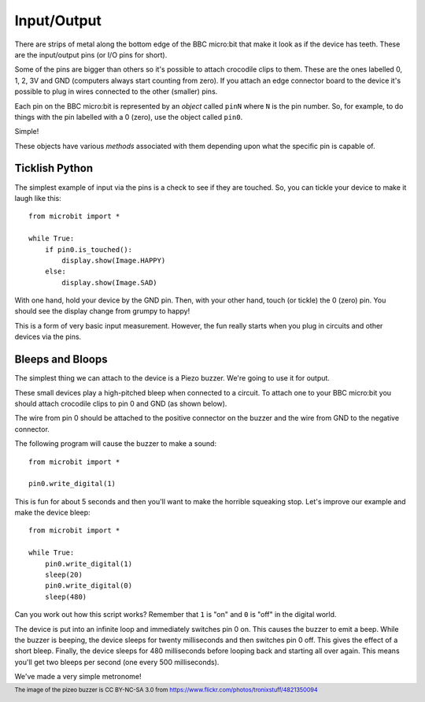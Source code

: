 Input/Output
------------

There are strips of metal along the bottom edge of the BBC micro:bit that make
it look as if the device has teeth. These are the input/output pins (or I/O pins
for short).

.. image:: https://microbit-micropython.readthedocs.io/en/v2-docs/_images/blue-microbit.png

Some of the pins are bigger than others so it's possible to attach crocodile
clips to them. These are the ones labelled 0, 1, 2, 3V and GND (computers
always start counting from zero). If you attach an edge connector board to the
device it's possible to plug in wires connected to the other (smaller) pins.

Each pin on the BBC micro:bit is represented by an *object* called ``pinN``
where ``N`` is the pin number. So, for example, to do things with the pin
labelled with a 0 (zero), use the object called ``pin0``.

Simple!

These objects have various *methods* associated with them depending upon what
the specific pin is capable of.

Ticklish Python
+++++++++++++++

The simplest example of input via the pins is a check to see if they are
touched. So, you can tickle your device to make it laugh like this::

    from microbit import *

    while True:
        if pin0.is_touched():
            display.show(Image.HAPPY)
        else:
            display.show(Image.SAD)

With one hand, hold your device by the GND pin. Then, with your other hand,
touch (or tickle) the 0 (zero) pin. You should see the display change from
grumpy to happy!

This is a form of very basic input measurement. However, the fun really starts
when you plug in circuits and other devices via the pins.

Bleeps and Bloops
+++++++++++++++++

The simplest thing we can attach to the device is a Piezo buzzer. We're going
to use it for output.

.. image:: https://microbit-micropython.readthedocs.io/en/v2-docs/_images/piezo_buzzer.jpg

These small devices play a high-pitched bleep when connected to a circuit. To
attach one to your BBC micro:bit you should attach crocodile clips to pin 0 and
GND (as shown below).

.. image:: https://microbit-micropython.readthedocs.io/en/v2-docs/_images/pin0-gnd.png

The wire from pin 0 should be attached to the positive connector on the buzzer
and the wire from GND to the negative connector.

The following program will cause the buzzer to make a sound::

    from microbit import *

    pin0.write_digital(1)

This is fun for about 5 seconds and then you'll want to make the horrible
squeaking stop. Let's improve our example and make the device bleep::

    from microbit import *

    while True:
        pin0.write_digital(1)
        sleep(20)
        pin0.write_digital(0)
        sleep(480)

Can you work out how this script works? Remember that ``1`` is "on" and ``0``
is "off" in the digital world.

The device is put into an infinite loop and immediately switches pin 0 on. This
causes the buzzer to emit a beep. While the buzzer is beeping, the device
sleeps for twenty milliseconds and then switches pin 0 off. This gives the
effect of a short bleep. Finally, the device sleeps for 480 milliseconds before
looping back and starting all over again. This means you'll get two bleeps per
second (one every 500 milliseconds).

We've made a very simple metronome!

.. footer:: The image of the pizeo buzzer is CC BY-NC-SA 3.0 from https://www.flickr.com/photos/tronixstuff/4821350094
